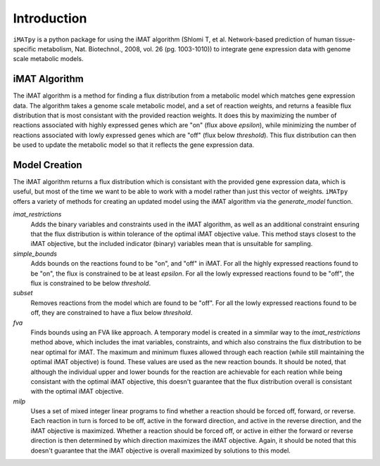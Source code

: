 Introduction
============

``iMATpy`` is a python package for using the iMAT algorithm (Shlomi T, et al. Network-based prediction of human tissue-specific metabolism, Nat. Biotechnol., 2008, vol. 26 (pg. 1003-1010)) to integrate gene expression data with genome scale metabolic models. 

iMAT Algorithm 
**************

The iMAT algorithm is a method for finding a flux distribution from a metabolic model which matches gene expression data. The algorithm takes a genome scale metabolic model, and a set of reaction weights, and returns a feasible flux distribution that is most consistant with the provided reaction weights. It does this by maximizing the number of reactions associated with highly expressed genes which are "on" (flux above `epsilon`), while minimizing the number of reactions associated with lowly expressed genes which are "off" (flux below `threshold`). This flux distribution can then be used to update the metabolic model so that it reflects the gene expression data. 

Model Creation
**************

The iMAT algorithm returns a flux distribution which is consistant with the provided gene expression data, which is useful, but most of the time we want to be able to work with a model rather than just this vector of weights. ``iMATpy`` offers a variety of methods for creating an updated model using the iMAT algorithm via the `generate_model` function. 

`imat_restrictions`
  Adds the binary variables and constraints used in the iMAT algorithm, as well as an additional
  constraint ensuring that the flux distribution is within tolerance of the optimal iMAT objective 
  value. This method stays closest to the iMAT objective, but the included indicator (binary) 
  variables mean that is unsuitable for sampling. 

`simple_bounds`
  Adds bounds on the reactions found to be "on", and "off" in iMAT. For all the highly 
  expressed reactions found to be "on", the flux is constrained to be at least `epsilon`. 
  For all the lowly expressed reactions found to be "off", the flux is constrained to be 
  below `threshold`. 

`subset`
  Removes reactions from the model which are found to be "off". For all the lowly expressed
  reactions found to be off, they are constrained to have a flux below `threshold`. 

`fva`
  Finds bounds using an FVA like approach. A temporary model is created in a simmilar way to the 
  `imat_restrictions` method above, which includes the imat variables, constraints, and which also 
  constrains the flux distribution to be near optimal for iMAT. The maximum and minimum fluxes 
  allowed through each reaction (while still maintaining the optimal iMAT objective) is found. 
  These values are used as the new reaction bounds. It should be noted, that although the individual
  upper and lower bounds for the reaction are achievable for each reation while being consistant 
  with the optimal iMAT objective, this doesn't guarantee that the flux distribution overall is 
  consistant with the optimal iMAT objective.

`milp`
  Uses a set of mixed integer linear programs to find whether a reaction should be forced 
  off, forward, or reverse. Each reaction in turn is forced to be off, active in the forward 
  direction, and active in the reverse direction, and the iMAT objective is maximized. Whether 
  a reaction should be forced off, or active in either the forward or reverse direction is then
  determined by which direction maximizes the iMAT objective. Again, it should be noted that 
  this doesn't guarantee that the iMAT objective is overall maximized by solutions to this model. 


